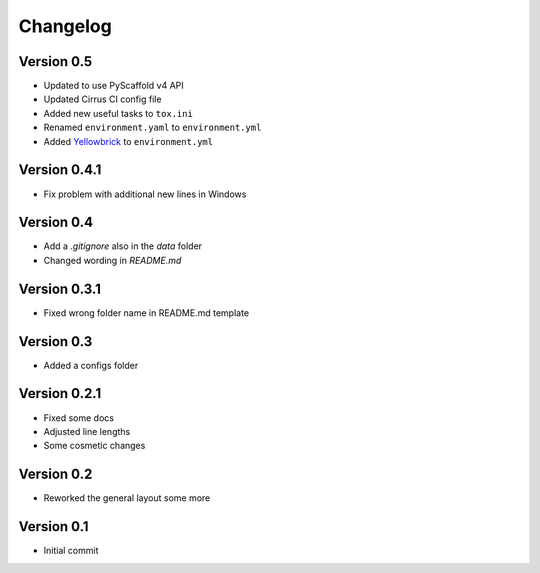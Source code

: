 =========
Changelog
=========

Version 0.5
===========

- Updated to use PyScaffold v4 API
- Updated Cirrus CI config file
- Added new useful tasks to ``tox.ini``
- Renamed ``environment.yaml`` to ``environment.yml``
- Added `Yellowbrick <https://www.scikit-yb.org/>`_ to ``environment.yml``

Version 0.4.1
=============

- Fix problem with additional new lines in Windows

Version 0.4
===========

- Add a `.gitignore` also in the `data` folder
- Changed wording in `README.md`

Version 0.3.1
=============

- Fixed wrong folder name in README.md template

Version 0.3
===========

- Added a configs folder

Version 0.2.1
=============

- Fixed some docs
- Adjusted line lengths
- Some cosmetic changes

Version 0.2
===========

- Reworked the general layout some more

Version 0.1
===========

- Initial commit
